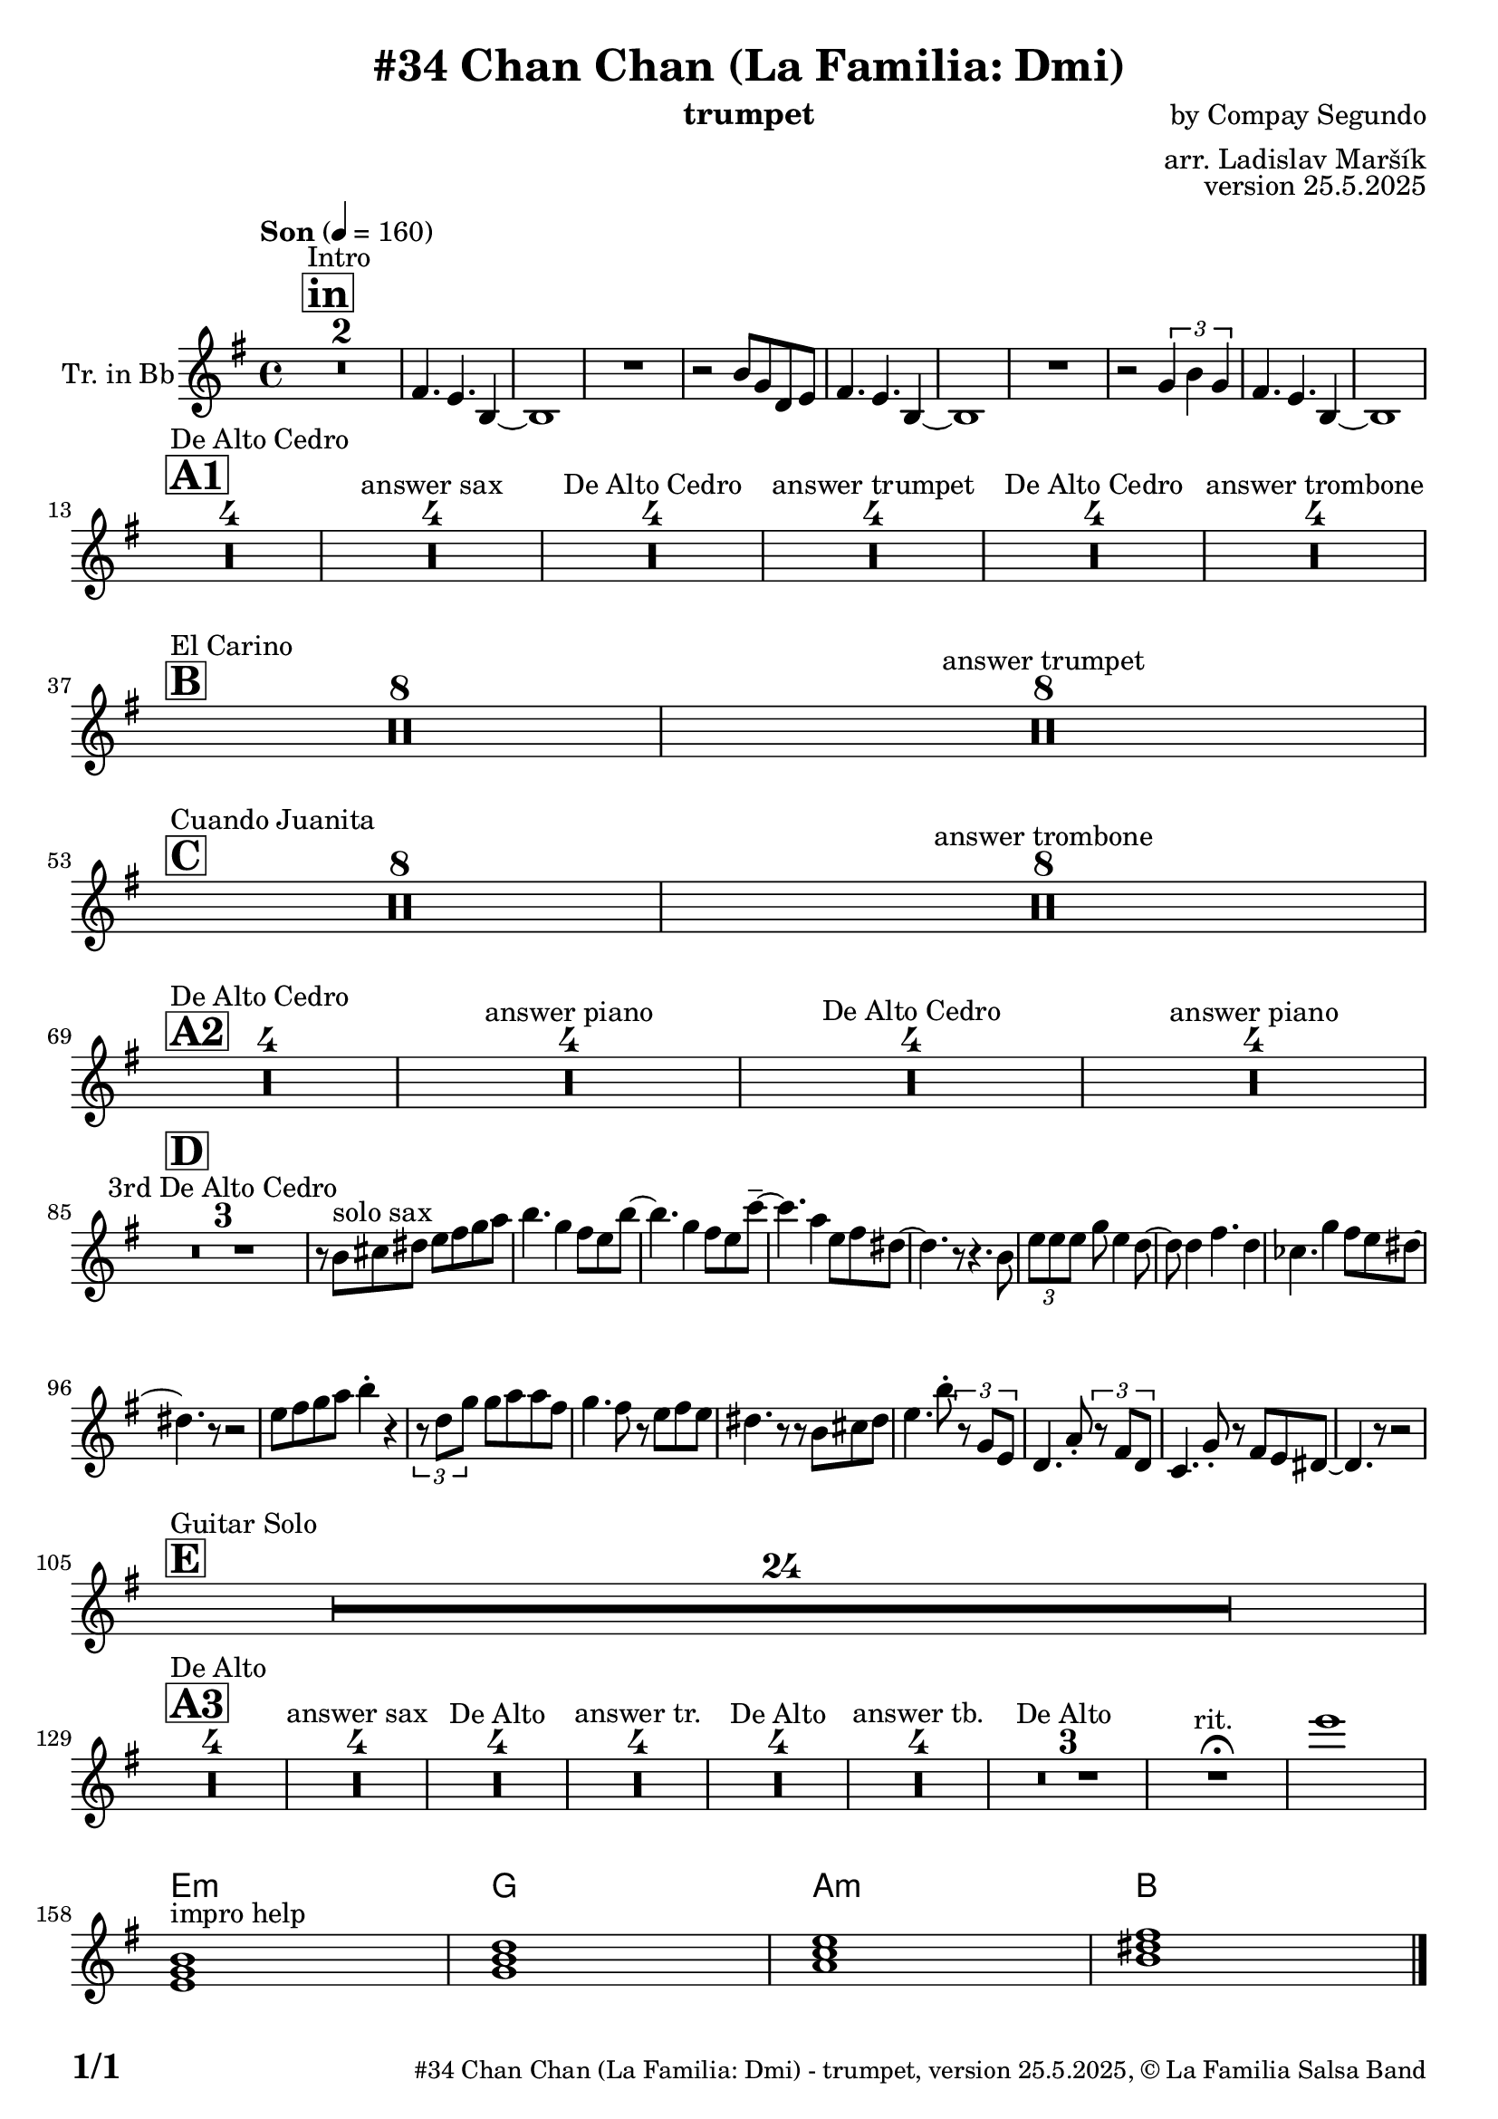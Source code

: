 \version "2.24.4"

\header {
    title = "#34 Chan Chan (La Familia: Dmi)"
        instrument = "trumpet"
    composer = "by Compay Segundo"
      arranger = "arr. Ladislav Maršík"
  opus = "version 25.5.2025"
    copyright = "© La Familia Salsa Band"
}

inst =
#(define-music-function
  (string)
  (string?)
  #{ <>^\markup \abs-fontsize #16 \bold \box #string #})

makePercent = #(define-music-function (note) (ly:music?)
                 (make-music 'PercentEvent 'length (ly:music-length note)))

#(define (test-stencil grob text)
   (let* ((orig (ly:grob-original grob))
          (siblings (ly:spanner-broken-into orig)) ; have we been split?
          (refp (ly:grob-system grob))
          (left-bound (ly:spanner-bound grob LEFT))
          (right-bound (ly:spanner-bound grob RIGHT))
          (elts-L (ly:grob-array->list (ly:grob-object left-bound 'elements)))
          (elts-R (ly:grob-array->list (ly:grob-object right-bound 'elements)))
          (break-alignment-L
           (filter
            (lambda (elt) (grob::has-interface elt 'break-alignment-interface))
            elts-L))
          (break-alignment-R
           (filter
            (lambda (elt) (grob::has-interface elt 'break-alignment-interface))
            elts-R))
          (break-alignment-L-ext (ly:grob-extent (car break-alignment-L) refp X))
          (break-alignment-R-ext (ly:grob-extent (car break-alignment-R) refp X))
          (num
           (markup text))
          (num
           (if (or (null? siblings)
                   (eq? grob (car siblings)))
               num
               (make-parenthesize-markup num)))
          (num (grob-interpret-markup grob num))
          (num-stil-ext-X (ly:stencil-extent num X))
          (num-stil-ext-Y (ly:stencil-extent num Y))
          (num (ly:stencil-aligned-to num X CENTER))
          (num
           (ly:stencil-translate-axis
            num
            (+ (interval-length break-alignment-L-ext)
               (* 0.5
                  (- (car break-alignment-R-ext)
                     (cdr break-alignment-L-ext))))
            X))
          (bracket-L
           (markup
            #:path
            0.1 ; line-thickness
            `((moveto 0.5 ,(* 0.5 (interval-length num-stil-ext-Y)))
              (lineto ,(* 0.5
                          (- (car break-alignment-R-ext)
                             (cdr break-alignment-L-ext)
                             (interval-length num-stil-ext-X)))
                      ,(* 0.5 (interval-length num-stil-ext-Y)))
              (closepath)
              (rlineto 0.0
                       ,(if (or (null? siblings) (eq? grob (car siblings)))
                            -1.0 0.0)))))
          (bracket-R
           (markup
            #:path
            0.1
            `((moveto ,(* 0.5
                          (- (car break-alignment-R-ext)
                             (cdr break-alignment-L-ext)
                             (interval-length num-stil-ext-X)))
                      ,(* 0.5 (interval-length num-stil-ext-Y)))
              (lineto 0.5
                      ,(* 0.5 (interval-length num-stil-ext-Y)))
              (closepath)
              (rlineto 0.0
                       ,(if (or (null? siblings) (eq? grob (last siblings)))
                            -1.0 0.0)))))
          (bracket-L (grob-interpret-markup grob bracket-L))
          (bracket-R (grob-interpret-markup grob bracket-R))
          (num (ly:stencil-combine-at-edge num X LEFT bracket-L 0.4))
          (num (ly:stencil-combine-at-edge num X RIGHT bracket-R 0.4)))
     num))

#(define-public (Measure_attached_spanner_engraver context)
   (let ((span '())
         (finished '())
         (event-start '())
         (event-stop '()))
     (make-engraver
      (listeners ((measure-counter-event engraver event)
                  (if (= START (ly:event-property event 'span-direction))
                      (set! event-start event)
                      (set! event-stop event))))
      ((process-music trans)
       (if (ly:stream-event? event-stop)
           (if (null? span)
               (ly:warning "You're trying to end a measure-attached spanner but you haven't started one.")
               (begin (set! finished span)
                 (ly:engraver-announce-end-grob trans finished event-start)
                 (set! span '())
                 (set! event-stop '()))))
       (if (ly:stream-event? event-start)
           (begin (set! span (ly:engraver-make-grob trans 'MeasureCounter event-start))
             (set! event-start '()))))
      ((stop-translation-timestep trans)
       (if (and (ly:spanner? span)
                (null? (ly:spanner-bound span LEFT))
                (moment<=? (ly:context-property context 'measurePosition) ZERO-MOMENT))
           (ly:spanner-set-bound! span LEFT
                                  (ly:context-property context 'currentCommandColumn)))
       (if (and (ly:spanner? finished)
                (moment<=? (ly:context-property context 'measurePosition) ZERO-MOMENT))
           (begin
            (if (null? (ly:spanner-bound finished RIGHT))
                (ly:spanner-set-bound! finished RIGHT
                                       (ly:context-property context 'currentCommandColumn)))
            (set! finished '())
            (set! event-start '())
            (set! event-stop '()))))
      ((finalize trans)
       (if (ly:spanner? finished)
           (begin
            (if (null? (ly:spanner-bound finished RIGHT))
                (set! (ly:spanner-bound finished RIGHT)
                      (ly:context-property context 'currentCommandColumn)))
            (set! finished '())))
       (if (ly:spanner? span)
           (begin
            (ly:warning "I think there's a dangling measure-attached spanner :-(")
            (ly:grob-suicide! span)
            (set! span '())))))))

\layout {
  \context {
    \Staff
    \consists #Measure_attached_spanner_engraver
    \override MeasureCounter.font-encoding = #'latin1
    \override MeasureCounter.font-size = 0
    \override MeasureCounter.outside-staff-padding = 2
    \override MeasureCounter.outside-staff-horizontal-padding = #0
  }
}

repeatBracket = #(define-music-function
                  (parser location N note)
                  (number? ly:music?)
                  #{
                    \override Staff.MeasureCounter.stencil =
                    #(lambda (grob) (test-stencil grob #{ #(string-append(number->string N) "x") #} ))
                    \startMeasureCount
                    \repeat volta #N { $note }
                    \stopMeasureCount
                  #}
                  )


Trumpet = \new Voice
\transpose c d
\relative c'
{

  \set Staff.instrumentName = \markup {
    \center-align { "Tr. in Bb" }
  }
  \set Staff.midiInstrument = "trumpet"
  \set Staff.midiMaximumVolume = #0.9

  \key d \minor
  \time 4/4
  \tempo "Son" 4 = 160
  
     \inst "in"
      s1*0 ^\markup { "Intro" }
      R1*2 |
      e4. d4. a4 ~ |
      a1 |
      R1 |
      r2 a'8 f c d |
      e4. d4. a4 ~ |
      a1 |
      R1 |
      r2 \tuplet 3/2 { f'4 a f } |
      e4. d4. a4 ~ |
      a1 | \break
      
           \inst "A1"
      s1*0 ^\markup { "De Alto Cedro" }
      R1*4 
      R1*4 ^\markup { "answer sax" }
      R1*4 ^\markup { "De Alto Cedro" }
      R1*4 ^\markup { "answer trumpet" }
      R1*4 ^\markup { "De Alto Cedro" }
      R1*4 ^\markup { "answer trombone" } \break
            
            \inst "B"
       s1*0 ^\markup { "El Carino" }
      R1*8 
      R1*8 ^\markup { "answer trumpet" } \break
                  \inst "C"
      s1*0 ^\markup { "Cuando Juanita" }
     R1*8 
      R1*8 ^\markup { "answer trombone" } \break
      
                             \inst "A2"
            s1*0 ^\markup { "De Alto Cedro" }
      R1*4 
      R1*4 ^\markup { "answer piano" }
      R1*4 ^\markup { "De Alto Cedro" }
      R1*4 ^\markup { "answer piano" } \break

                             \inst "D"
        R1*3 ^\markup { "3rd De Alto Cedro" }
	r8 a'8 ^\markup { "solo sax" } b cis d e f g \! |
	a4. f4 e8 d a'8 ~ |
	a4. f4 e8 d bes'8 -\tenuto ~ |
	bes4. g4 d8 e cis ~ |
	cis4. r8 r4. a8 |
	\tuplet 3/4 { d d d } f d4 c8 ~ |
	c8 c4 e4. c4 |
	beses4. f'4 e8 d cis ~ |
	cis4. r8 r2 |
	d8 e f g a4 -\staccato r4 |
	\tuplet 3/4 { r8 c, f} f g g e |
	f4. e8 r d e d |
	cis4. r8 r8 a b cis |
	d4. a'8 -\staccato \tuplet 3/4 { r f, d } |
	c4. g'8 -\staccato \tuplet 3/4 { r e c } |
	bes4. f'8 -\staccato r e d cis ~ |
	cis4. r8 r2 | \break
                             \inst "E"
                                         s1*0 ^\markup { "Guitar Solo" }
      R1*24 \break
      
         \inst "A3"
      s1*0 ^\markup { "De Alto" }
      R1*4 
      R1*4 ^\markup { "answer sax" }
      R1*4 ^\markup { "De Alto" }
      R1*4 ^\markup { "answer tr." }
      R1*4 ^\markup { "De Alto" }
      R1*4 ^\markup { "answer tb." }
      R1*3 ^\markup { "De Alto " } 
      R1 ^\markup { "rit. " }  \fermata
      d''1
      \break

      
            \chordmode {
d1:m } ^\markup { "impro help" }
            \chordmode {|
f1 |
g1:m  |
a1  |
  
            }
  
  \label #'lastPage
  \bar "|."
}

Chords =
\transpose c d
\chords {
  \set noChordSymbol = ""
  R1*157
 
  d1:m |
  f1 |
  g1:m |
  a1  |
}

\score {
  <<
    \Chords
    \compressMMRests \new Staff \with {
      \consists "Volta_engraver"
    }
    {
      \Trumpet
    }
  >>
  \layout {
    \context {
      \Score
      \remove "Volta_engraver"
    }
  }
}


\paper {
  system-system-spacing =
  #'((basic-distance . 14)
     (minimum-distance . 10)
     (padding . 1)
     (stretchability . 60))
  between-system-padding = #2
  bottom-margin = 5\mm

  print-first-page-number = ##t
  oddHeaderMarkup = \markup \fill-line { " " }
  evenHeaderMarkup = \markup \fill-line { " " }
  oddFooterMarkup = \markup {
    \fill-line {
      \bold \fontsize #2
      \concat { \fromproperty #'page:page-number-string "/" \page-ref #'lastPage "0" "?" }

      \fontsize #-1
      \concat { \fromproperty #'header:title " - " \fromproperty #'header:instrument ", " \fromproperty #'header:opus ", " \fromproperty #'header:copyright }
    }
  }
  evenFooterMarkup = \markup {
    \fill-line {
      \fontsize #-1
      \concat { \fromproperty #'header:title " - " \fromproperty #'header:instrument ", " \fromproperty #'header:opus ", " \fromproperty #'header:copyright }

      \bold \fontsize #2
      \concat { \fromproperty #'page:page-number-string "/" \page-ref #'lastPage "0" "?" }
    }
  }
}